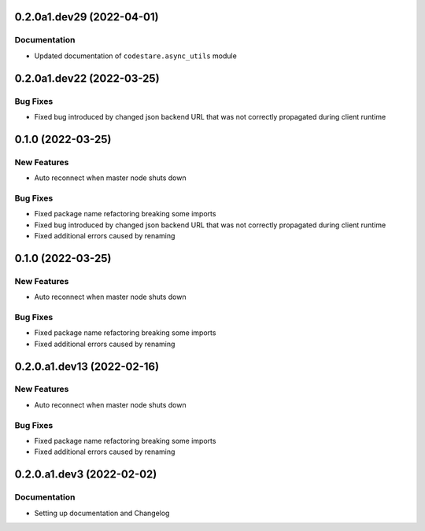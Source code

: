 0.2.0a1.dev29 (2022-04-01)
==========================

Documentation
-------------
- Updated documentation of ``codestare.async_utils`` module


0.2.0a1.dev22 (2022-03-25)
==========================

Bug Fixes
---------
- Fixed bug introduced by changed json backend URL that was not correctly propagated during client runtime


0.1.0 (2022-03-25)
==================

New Features
------------
- Auto reconnect when master node shuts down

Bug Fixes
---------
- Fixed package name refactoring breaking some imports

- Fixed bug introduced by changed json backend URL that was not correctly propagated during client runtime

- Fixed additional errors caused by renaming


0.1.0 (2022-03-25)
==================

New Features
------------
- Auto reconnect when master node shuts down

Bug Fixes
---------
- Fixed package name refactoring breaking some imports

- Fixed additional errors caused by renaming


0.2.0.a1.dev13 (2022-02-16)
===========================

New Features
------------
- Auto reconnect when master node shuts down

Bug Fixes
---------
- Fixed package name refactoring breaking some imports

- Fixed additional errors caused by renaming


0.2.0.a1.dev3 (2022-02-02)
==========================

Documentation
-------------
- Setting up documentation and Changelog


